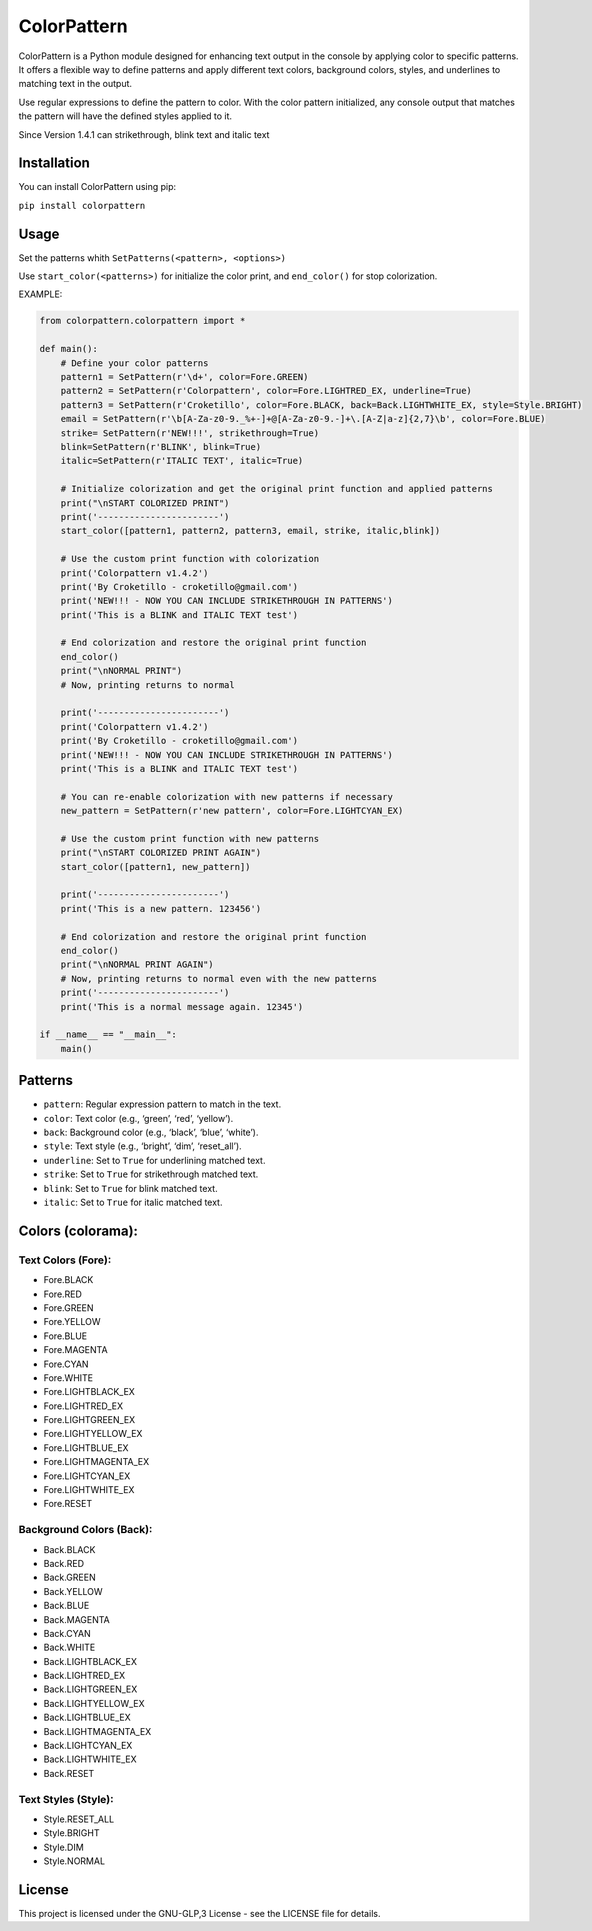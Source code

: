 ColorPattern
============

ColorPattern is a Python module designed for enhancing text output in
the console by applying color to specific patterns. It offers a flexible
way to define patterns and apply different text colors, background
colors, styles, and underlines to matching text in the output.

Use regular expressions to define the pattern to color. With the color 
pattern initialized, any console output that matches the pattern will 
have the defined styles applied to it.

Since Version 1.4.1 can strikethrough, blink text and italic text

Installation
------------

You can install ColorPattern using pip:

``pip install colorpattern``

Usage
-----

Set the patterns whith ``SetPatterns(<pattern>, <options>)`` 

Use ``start_color(<patterns>)`` for initialize the color print, and
``end_color()`` for stop colorization.

EXAMPLE:

.. code:: python

   from colorpattern.colorpattern import *

   def main():
       # Define your color patterns
       pattern1 = SetPattern(r'\d+', color=Fore.GREEN)
       pattern2 = SetPattern(r'Colorpattern', color=Fore.LIGHTRED_EX, underline=True)
       pattern3 = SetPattern(r'Croketillo', color=Fore.BLACK, back=Back.LIGHTWHITE_EX, style=Style.BRIGHT)
       email = SetPattern(r'\b[A-Za-z0-9._%+-]+@[A-Za-z0-9.-]+\.[A-Z|a-z]{2,7}\b', color=Fore.BLUE)
       strike= SetPattern(r'NEW!!!', strikethrough=True)
       blink=SetPattern(r'BLINK', blink=True)
       italic=SetPattern(r'ITALIC TEXT', italic=True)
       
       # Initialize colorization and get the original print function and applied patterns
       print("\nSTART COLORIZED PRINT")
       print('-----------------------')
       start_color([pattern1, pattern2, pattern3, email, strike, italic,blink])

       # Use the custom print function with colorization
       print('Colorpattern v1.4.2')
       print('By Croketillo - croketillo@gmail.com')
       print('NEW!!! - NOW YOU CAN INCLUDE STRIKETHROUGH IN PATTERNS')
       print('This is a BLINK and ITALIC TEXT test')

       # End colorization and restore the original print function
       end_color()
       print("\nNORMAL PRINT")
       # Now, printing returns to normal

       print('-----------------------')
       print('Colorpattern v1.4.2')
       print('By Croketillo - croketillo@gmail.com')
       print('NEW!!! - NOW YOU CAN INCLUDE STRIKETHROUGH IN PATTERNS')
       print('This is a BLINK and ITALIC TEXT test')

       # You can re-enable colorization with new patterns if necessary
       new_pattern = SetPattern(r'new pattern', color=Fore.LIGHTCYAN_EX)

       # Use the custom print function with new patterns
       print("\nSTART COLORIZED PRINT AGAIN")
       start_color([pattern1, new_pattern])

       print('-----------------------')
       print('This is a new pattern. 123456')

       # End colorization and restore the original print function
       end_color()
       print("\nNORMAL PRINT AGAIN")
       # Now, printing returns to normal even with the new patterns
       print('-----------------------')
       print('This is a normal message again. 12345')

   if __name__ == "__main__":
       main()

Patterns
--------

-  ``pattern``: Regular expression pattern to match in the text.
-  ``color``: Text color (e.g., ‘green’, ‘red’, ‘yellow’).
-  ``back``: Background color (e.g., ‘black’, ‘blue’, ‘white’).
-  ``style``: Text style (e.g., ‘bright’, ‘dim’, ‘reset_all’).
-  ``underline``: Set to ``True`` for underlining matched text.
-  ``strike``: Set to ``True`` for strikethrough matched text.
-  ``blink``: Set to ``True`` for blink matched text.
-  ``italic``: Set to ``True`` for italic matched text.

Colors (colorama):
------------------

Text Colors (Fore):
~~~~~~~~~~~~~~~~~~~

-  Fore.BLACK
-  Fore.RED
-  Fore.GREEN
-  Fore.YELLOW
-  Fore.BLUE
-  Fore.MAGENTA
-  Fore.CYAN
-  Fore.WHITE
-  Fore.LIGHTBLACK_EX
-  Fore.LIGHTRED_EX
-  Fore.LIGHTGREEN_EX
-  Fore.LIGHTYELLOW_EX
-  Fore.LIGHTBLUE_EX
-  Fore.LIGHTMAGENTA_EX
-  Fore.LIGHTCYAN_EX
-  Fore.LIGHTWHITE_EX
-  Fore.RESET

Background Colors (Back):
~~~~~~~~~~~~~~~~~~~~~~~~~

-  Back.BLACK
-  Back.RED
-  Back.GREEN
-  Back.YELLOW
-  Back.BLUE
-  Back.MAGENTA
-  Back.CYAN
-  Back.WHITE
-  Back.LIGHTBLACK_EX
-  Back.LIGHTRED_EX
-  Back.LIGHTGREEN_EX
-  Back.LIGHTYELLOW_EX
-  Back.LIGHTBLUE_EX
-  Back.LIGHTMAGENTA_EX
-  Back.LIGHTCYAN_EX
-  Back.LIGHTWHITE_EX
-  Back.RESET

Text Styles (Style):
~~~~~~~~~~~~~~~~~~~~

-  Style.RESET_ALL
-  Style.BRIGHT
-  Style.DIM
-  Style.NORMAL

License
-------

This project is licensed under the GNU-GLP,3 License - see the LICENSE
file for details.
